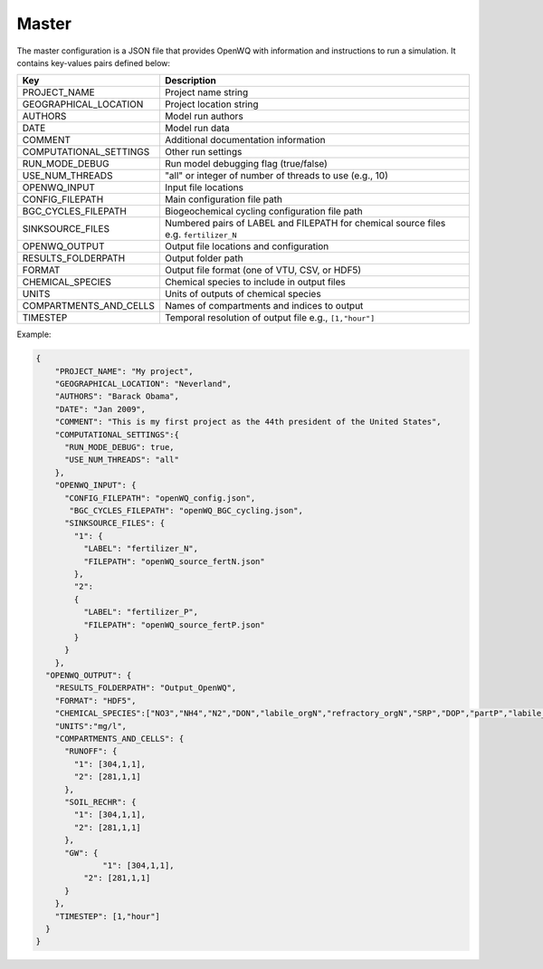 Master
==================================

The master configuration is a JSON file that provides OpenWQ with information and instructions to run a simulation. It contains key-values pairs defined below: 

+-----------------------------+-----------------------------------------------------------------------+
| Key                         | Description                                                           |
+=============================+=======================================================================+
| PROJECT_NAME                | Project name string                                                   |
+-----------------------------+-----------------------------------------------------------------------+
| GEOGRAPHICAL_LOCATION       | Project location string                                               |
+-----------------------------+-----------------------------------------------------------------------+
| AUTHORS                     | Model run authors                                                     |
+-----------------------------+-----------------------------------------------------------------------+
| DATE                        | Model run data                                                        |
+-----------------------------+-----------------------------------------------------------------------+
| COMMENT                     | Additional documentation information                                  |
+-----------------------------+-----------------------------------------------------------------------+
| COMPUTATIONAL_SETTINGS      | Other run settings                                                    |
+-----------------------------+-----------------------------------------------------------------------+
| RUN_MODE_DEBUG              | Run model debugging flag (true/false)                                 |
+-----------------------------+-----------------------------------------------------------------------+
| USE_NUM_THREADS             | "all" or integer of number of threads to use (e.g., 10)               |
+-----------------------------+-----------------------------------------------------------------------+
| OPENWQ_INPUT                | Input file locations                                                  |
+-----------------------------+-----------------------------------------------------------------------+
| CONFIG_FILEPATH             | Main configuration file path                                          |
+-----------------------------+-----------------------------------------------------------------------+
| BGC_CYCLES_FILEPATH         | Biogeochemical cycling configuration file path                        |
+-----------------------------+-----------------------------------------------------------------------+
| SINKSOURCE_FILES            | Numbered pairs of LABEL and FILEPATH for chemical source files        |
|                             | e.g. ``fertilizer_N``                                                 |
+-----------------------------+-----------------------------------------------------------------------+
| OPENWQ_OUTPUT               | Output file locations and configuration                               |
+-----------------------------+-----------------------------------------------------------------------+
| RESULTS_FOLDERPATH          | Output folder path                                                    |
+-----------------------------+-----------------------------------------------------------------------+
| FORMAT                      | Output file format (one of VTU, CSV, or HDF5)                         | 
+-----------------------------+-----------------------------------------------------------------------+
| CHEMICAL_SPECIES            | Chemical species to include in output files                           |
+-----------------------------+-----------------------------------------------------------------------+
| UNITS                       | Units of outputs of chemical species                                  |
+-----------------------------+-----------------------------------------------------------------------+
| COMPARTMENTS_AND_CELLS      | Names of compartments and indices to output                           |
+-----------------------------+-----------------------------------------------------------------------+
| TIMESTEP                    | Temporal resolution of output file e.g., ``[1,"hour"]``               |
+-----------------------------+-----------------------------------------------------------------------+

Example:

.. code-block:: json

  {
      "PROJECT_NAME": "My project",
      "GEOGRAPHICAL_LOCATION": "Neverland",
      "AUTHORS": "Barack Obama",
      "DATE": "Jan 2009",
      "COMMENT": "This is my first project as the 44th president of the United States",
      "COMPUTATIONAL_SETTINGS":{
        "RUN_MODE_DEBUG": true,
        "USE_NUM_THREADS": "all"
      },
      "OPENWQ_INPUT": {
        "CONFIG_FILEPATH": "openWQ_config.json",
         "BGC_CYCLES_FILEPATH": "openWQ_BGC_cycling.json",
        "SINKSOURCE_FILES": {
          "1": {
            "LABEL": "fertilizer_N",
            "FILEPATH": "openWQ_source_fertN.json"
          },
          "2":
          {
            "LABEL": "fertilizer_P",
            "FILEPATH": "openWQ_source_fertP.json"
          }
        }
      },
    "OPENWQ_OUTPUT": {
      "RESULTS_FOLDERPATH": "Output_OpenWQ",
      "FORMAT": "HDF5",
      "CHEMICAL_SPECIES":["NO3","NH4","N2","DON","labile_orgN","refractory_orgN","SRP","DOP","partP","labile_orgP","refractory_orgP"],
      "UNITS":"mg/l",
      "COMPARTMENTS_AND_CELLS": {
        "RUNOFF": {
          "1": [304,1,1],
          "2": [281,1,1]
        },
        "SOIL_RECHR": {
          "1": [304,1,1],
          "2": [281,1,1]
        },
        "GW": {
        	"1": [304,1,1],
            "2": [281,1,1]
        }
      },
      "TIMESTEP": [1,"hour"]
    }
  }